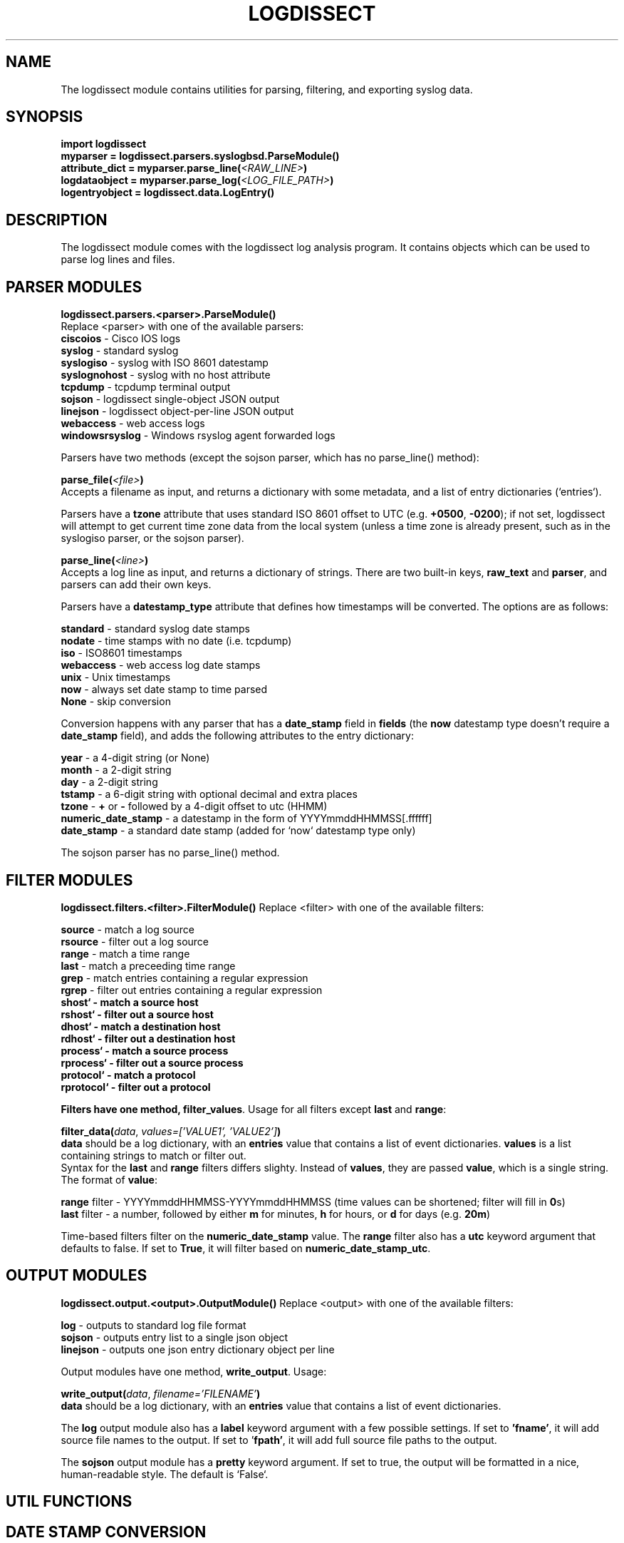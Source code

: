 .TH LOGDISSECT 3
.SH NAME
The logdissect module contains utilities for parsing, filtering, and exporting syslog data.

.SH SYNOPSIS
    \fBimport logdissect
    myparser = logdissect.parsers.syslogbsd.ParseModule()
    attribute_dict = myparser.parse_line(\fI<RAW_LINE>\fB)
    logdataobject = myparser.parse_log(\fI<LOG_FILE_PATH>\fB)
    logentryobject = logdissect.data.LogEntry()

.SH DESCRIPTION
The logdissect module comes with the logdissect log analysis program. It contains objects which can be used to parse log lines and files.

.SH PARSER MODULES
\fBlogdissect.parsers.<parser>.ParseModule()\fR
.br
Replace <parser> with one of the available parsers:
    \fBciscoios\fR - Cisco IOS logs
    \fBsyslog\fR - standard syslog
    \fBsyslogiso\fR - syslog with ISO 8601 datestamp
    \fBsyslognohost\fR - syslog with no host attribute
    \fBtcpdump\fR - tcpdump terminal output
    \fBsojson\fR - logdissect single-object JSON output
    \fBlinejson\fR - logdissect object-per-line JSON output
    \fBwebaccess\fR - web access logs
    \fBwindowsrsyslog\fR - Windows rsyslog agent forwarded logs
    
Parsers have two methods (except the sojson parser, which has no parse_line() method):

\fBparse_file(\fI<file>\fB)\fR
.br
Accepts a filename as input, and returns a dictionary with some metadata, and a list of entry dictionaries (`entries`).

Parsers have a \fBtzone\fR attribute that uses standard ISO 8601 offset to UTC (e.g. \fB+0500\fR, \fB-0200\fR); if not set, logdissect will attempt to get current time zone data from the local system (unless a time zone is already present, such as in the syslogiso parser, or the sojson parser).

\fBparse_line(\fI<line>\fB)\fR
.br
Accepts a log line as input, and returns a dictionary of strings. There are two built-in keys, \fBraw_text\fR and \fBparser\fR, and parsers can add their own keys.

Parsers have a \fBdatestamp_type\fR attribute that defines how timestamps will be converted. The options are as follows:

    \fBstandard\fR - standard syslog date stamps
    \fBnodate\fR - time stamps with no date (i.e. tcpdump)
    \fBiso\fR - ISO8601 timestamps
    \fBwebaccess\fR - web access log date stamps
    \fBunix\fR - Unix timestamps
    \fBnow\fR - always set date stamp to time parsed
    \fBNone\fR - skip conversion

Conversion happens with any parser that has a \fBdate_stamp\fR field in \fBfields\fR (the \fBnow\fR datestamp type doesn't require a \fBdate_stamp\fR field), and adds the following attributes to the entry dictionary:

    \fByear\fR - a 4-digit string (or None)
    \fBmonth\fR - a 2-digit string
    \fBday\fR - a 2-digit string
    \fBtstamp\fR - a 6-digit string with optional decimal and extra places
    \fBtzone\fR - \fB+\fR or \fB-\fR followed by a 4-digit offset to utc (HHMM)
    \fBnumeric_date_stamp\fR - a datestamp in the form of YYYYmmddHHMMSS[.ffffff]
    \fBdate_stamp\fR - a standard date stamp (added for `now` datestamp type only)

The sojson parser has no parse_line() method.

.SH FILTER MODULES
\fBlogdissect.filters.<filter>.FilterModule()\fR
Replace <filter> with one of the available filters:

    \fBsource\fR - match a log source
    \fBrsource\fR - filter out a log source
    \fBrange\fR - match a time range
    \fBlast\fR - match a preceeding time range
    \fBgrep\fR - match entries containing a regular expression
    \fBrgrep\fR - filter out entries containing a regular expression
    \fBshost` - match a source host
    \fBrshost` - filter out a source host
    \fBdhost` - match a destination host
    \fBrdhost` - filter out a destination host
    \fBprocess` - match a source process
    \fBrprocess` - filter out a source process
    \fBprotocol` - match a protocol
    \fBrprotocol` - filter out a protocol

Filters have one method, \fBfilter_values\fR. Usage for all filters except \fBlast\fR and \fBrange\fR:

\fBfilter\_data(\fIdata\fR, \fIvalues=['VALUE1', 'VALUE2']\fB)\fR
.br
\fBdata\fR should be a log dictionary, with an \fBentries\fR value that contains a list of event dictionaries. \fBvalues\fR is a list containing strings to match or filter out.
.br
Syntax for the \fBlast\fR and \fBrange\fR filters differs slighty. Instead of \fBvalues\fR, they are passed \fBvalue\fR, which is a single string. The format of \fBvalue\fR:

    \fBrange\fR filter - YYYYmmddHHMMSS-YYYYmmddHHMMSS (time values can be shortened; filter will fill in \fB0\fRs)
    \fBlast\fR filter - a number, followed by either \fBm\fR for minutes, \fBh\fR for hours, or \fBd\fR for days (e.g. \fB20m\fR)

Time-based filters filter on the \fBnumeric_date_stamp\fR value. The \fBrange\fR filter also has a \fButc\fR keyword argument that defaults to false. If set to \fBTrue\fR, it will filter based on \fBnumeric_date_stamp_utc\fR.

.SH OUTPUT MODULES
\fBlogdissect.output.<output>.OutputModule()\fR
Replace <output> with one of the available filters:

    \fBlog\fR - outputs to standard log file format
    \fBsojson\fR - outputs entry list to a single json object
    \fBlinejson\fR - outputs one json entry dictionary object per line

Output modules have one method, \fBwrite_output\fR. Usage:

\fBwrite\_output(\fIdata\fR, \fIfilename='FILENAME'\fB)\fR
.br
\fBdata\fR should be a log dictionary, with an \fBentries\fR value that contains a list of event dictionaries.

The \fBlog\fR output module also has a \fBlabel\fR keyword argument with a few possible settings. If set to \fB'fname'\fR, it will add source file names to the output. If set to '\fBfpath'\fR, it will add full source file paths to the output.

The \fBsojson\fR output module has a \fBpretty\fR keyword argument. If set to true, the output will be formatted in a nice, human-readable style. The default is `False`.

.SH UTIL FUNCTIONS
.SH DATE STAMP CONVERSION

    import logdissect.util
    entry = logdissect.utils.convert_standard_datestamp(entry)
    entry = logdissect.utils.convert_nodate_datestamp(entry, datetimeobject)
    entry = logdissect.utils.convert_iso_datestamp(entry)
    entry = logdissect.utils.convert_webaccess_datestamp(entry)
    entry = logdissect.utils.convert_unix_datestamp(entry)
    entry = logdissect.utils.convert_now_datestamp(entry)

Date stamp converters assign the following fields, based on an entry dictionary's \fBdate_stamp\fR value:

    \fByear\fR - a 4 digit string (set to \fBNone\fR for standard converter)
    \fBmonth\fR - a 2 digit string
    \fBday\fR - a 2 digit string
    \fBtstamp\fR - a 6 digit string, with optional decimal point and fractional seconds.
    \fBnumeric_date_stamp\fR a string with format \fBYYYYmmddHHMMSS[.ffffff]\fR (not set for standard converter)

\fBlogdissect.util\fR contains the following datestamp converters:

    \fBstandard\fR - standard syslog datestamps
    \fBnodate\fR - timestamps with no date
    \fBiso\fR - ISO 8601 timestamps
    \fBwebaccess\fR - web access log date stamps
    \fBunix\fR - Unix timestamps
    \fBnow\fR - use the current time

.SH TIME ZONE
\fBlogdissect.utils.get_utc_date(entry)\fR
.br
Sets the \fBnumeric_date_stamp_utc\fR value based on the \fBnumeric_date_stamp\fR value and the \fBtzone\fR value.

\fBlogdissect.utils.get_local_tzone()\fR
.br
Returns the local time zone.

.SH MERGING
\fBlogdissect.utils.merge_logs(dataset)\fR
.br
Merges multiple log dictionaries together. \fBdataset\fR is a dictionary with some metadata, and a \fBdata_set\fR value, which is a list of log dictionaries. Each log dictionary contains some metadata, and an \fBentries\fR value, which is a list of event dictionaries.

.SH SEE ALSO
    logdissect(1)

.SH FILES
    /usr/share/doc/logdissect/README.md
    /usr/share/doc/logdissect/README-API.md
    /usr/share/doc/logdissect/README-DEV.md
    /usr/share/doc/logdissect/CHANGELOG.md
    /usr/share/doc/logdissect/LICENSE

.SH AUTHOR
    Dan Persons (dpersonsdev@gmail.com)

.SH COPYRIGHT
MIT License

Copyright (c) 2017 Dan Persons

Permission is hereby granted, free of charge, to any person obtaining a copy
of this software and associated documentation files (the "Software"), to deal
in the Software without restriction, including without limitation the rights
to use, copy, modify, merge, publish, distribute, sublicense, and/or sell
copies of the Software, and to permit persons to whom the Software is
furnished to do so, subject to the following conditions:

The above copyright notice and this permission notice shall be included in all
copies or substantial portions of the Software.

THE SOFTWARE IS PROVIDED "AS IS", WITHOUT WARRANTY OF ANY KIND, EXPRESS OR
IMPLIED, INCLUDING BUT NOT LIMITED TO THE WARRANTIES OF MERCHANTABILITY,
FITNESS FOR A PARTICULAR PURPOSE AND NONINFRINGEMENT. IN NO EVENT SHALL THE
AUTHORS OR COPYRIGHT HOLDERS BE LIABLE FOR ANY CLAIM, DAMAGES OR OTHER
LIABILITY, WHETHER IN AN ACTION OF CONTRACT, TORT OR OTHERWISE, ARISING FROM,
OUT OF OR IN CONNECTION WITH THE SOFTWARE OR THE USE OR OTHER DEALINGS IN THE
SOFTWARE.
